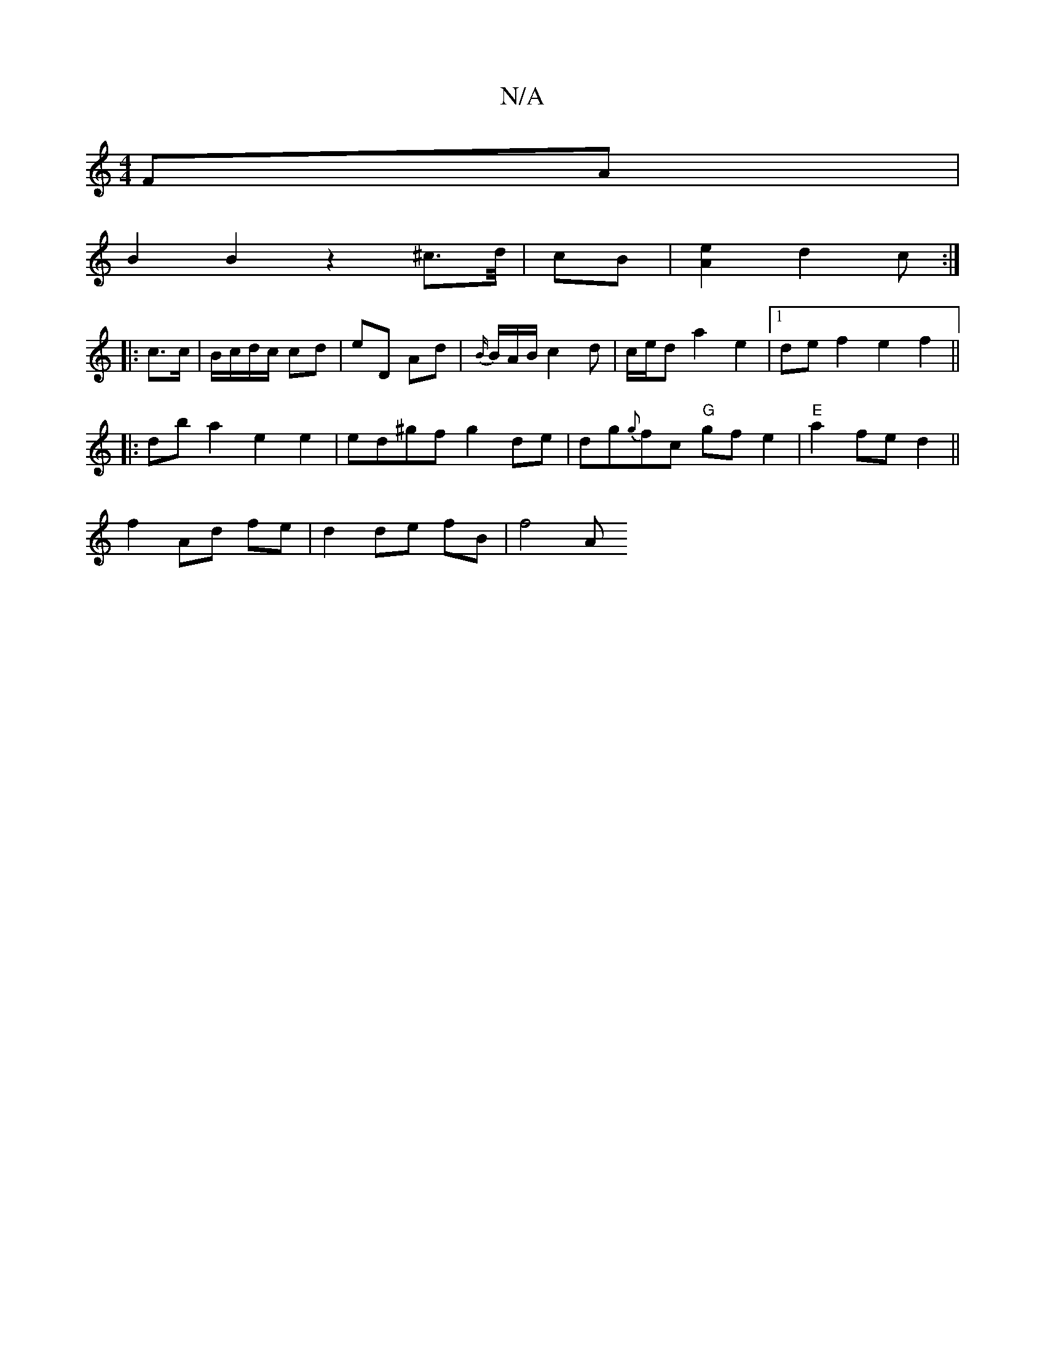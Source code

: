 X:1
T:N/A
M:4/4
R:N/A
K:Cmajor
FA |
B2 B2 z2 ^c3/2d//|cB | [A2e2] d2 c :|
|: c>c|B/c/d/c/ cd | eD Ad | {B/}B/A/B/ c2 d | c/e/d a2 e2 |[1 def2 e2f2||
|:db a2 e2e2|ed^gf g2 de|dg{g}fc "G"gfe2|"E"a2 fe d2 ||
f2 Ad fe | d2 de fB | f4 A